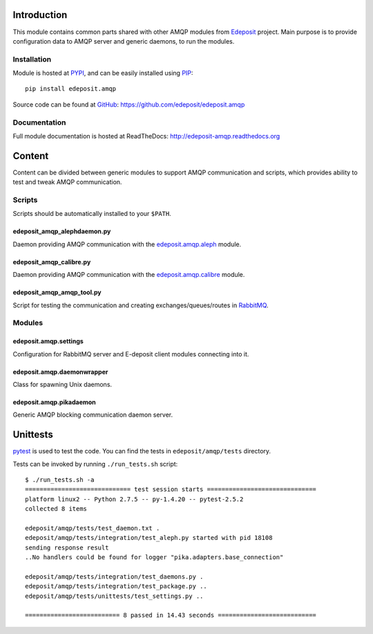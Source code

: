 Introduction
============

This module contains common parts shared with other AMQP modules from
`Edeposit <http://edeposit.nkp.cz/>`_ project. Main purpose is to provide
configuration data to AMQP server and generic daemons, to run the modules.

Installation
------------
Module is hosted at `PYPI <https://pypi.python.org/pypi/edeposit.amqp>`_, 
and can be easily installed using `PIP
<http://en.wikipedia.org/wiki/Pip_%28package_manager%29>`_:

::

    pip install edeposit.amqp

Source code can be found at `GitHub <https://github.com/>`_: https://github.com/edeposit/edeposit.amqp

Documentation
-------------
Full module documentation is hosted at ReadTheDocs: http://edeposit-amqp.readthedocs.org

Content
=======
Content can be divided between generic modules to support AMQP communication and scripts, which provides ability to test and tweak AMQP communication.

Scripts
-------
Scripts should be automatically installed to your ``$PATH``.

edeposit_amqp_alephdaemon.py
++++++++++++++++++++++++++++

Daemon providing AMQP communication with the `edeposit.amqp.aleph <https://github.com/edeposit/edeposit.amqp.aleph>`_ module.

edeposit_amqp_calibre.py
++++++++++++++++++++++++
Daemon providing AMQP communication with the `edeposit.amqp.calibre  <https://github.com/edeposit/edeposit.amqp.calibre>`_ module.

edeposit_amqp_amqp_tool.py
++++++++++++++++++++++++++

Script for testing the communication and creating
exchanges/queues/routes in `RabbitMQ <https://www.rabbitmq.com/>`_.

Modules
-------

edeposit.amqp.settings
++++++++++++++++++++++

Configuration for RabbitMQ server and E-deposit client modules connecting
into it.

edeposit.amqp.daemonwrapper
+++++++++++++++++++++++++++

Class for spawning Unix daemons.

edeposit.amqp.pikadaemon
++++++++++++++++++++++++

Generic AMQP blocking communication daemon server.

Unittests
================
`pytest <http://pytest.org/>`__ is used to test the code.
You can find the tests in ``edeposit/amqp/tests`` directory.

Tests can be invoked by running ``./run_tests.sh`` script::

    $ ./run_tests.sh -a
    ============================= test session starts ==============================
    platform linux2 -- Python 2.7.5 -- py-1.4.20 -- pytest-2.5.2
    collected 8 items 

    edeposit/amqp/tests/test_daemon.txt .
    edeposit/amqp/tests/integration/test_aleph.py started with pid 18108
    sending response result
    ..No handlers could be found for logger "pika.adapters.base_connection"

    edeposit/amqp/tests/integration/test_daemons.py .
    edeposit/amqp/tests/integration/test_package.py ..
    edeposit/amqp/tests/unittests/test_settings.py ..

    ========================== 8 passed in 14.43 seconds ===========================
